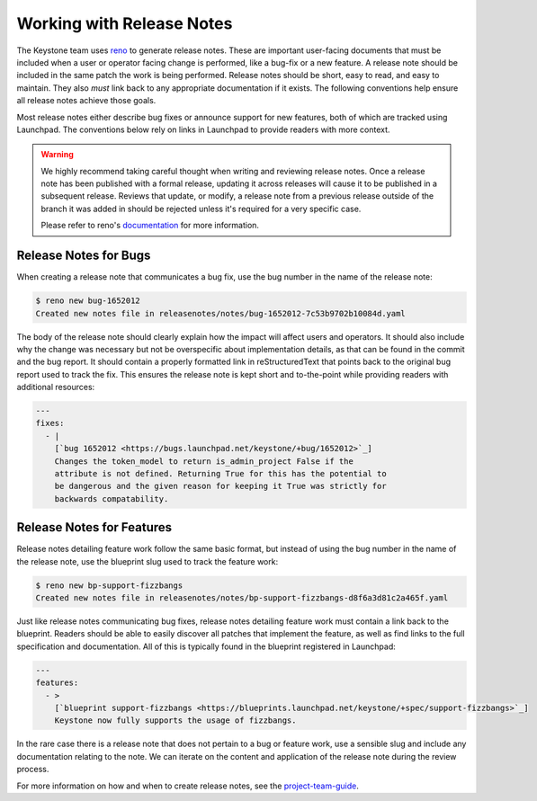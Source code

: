 ..
      Copyright 2011-2012 OpenStack Foundation
      All Rights Reserved.

      Licensed under the Apache License, Version 2.0 (the "License"); you may
      not use this file except in compliance with the License. You may obtain
      a copy of the License at

          http://www.apache.org/licenses/LICENSE-2.0

      Unless required by applicable law or agreed to in writing, software
      distributed under the License is distributed on an "AS IS" BASIS, WITHOUT
      WARRANTIES OR CONDITIONS OF ANY KIND, either express or implied. See the
      License for the specific language governing permissions and limitations
      under the License.

==========================
Working with Release Notes
==========================

The Keystone team uses `reno
<https://docs.openstack.org/reno/latest/user/usage.html>`_ to generate release
notes. These are important user-facing documents that must be included when a
user or operator facing change is performed, like a bug-fix or a new feature. A
release note should be included in the same patch the work is being performed.
Release notes should be short, easy to read, and easy to maintain. They also
`must` link back to any appropriate documentation if it exists. The following
conventions help ensure all release notes achieve those goals.

Most release notes either describe bug fixes or announce support for new
features, both of which are tracked using Launchpad. The conventions below rely
on links in Launchpad to provide readers with more context.

.. warning::

    We highly recommend taking careful thought when writing and reviewing
    release notes. Once a release note has been published with a formal
    release, updating it across releases will cause it to be published in a
    subsequent release. Reviews that update, or modify, a release note from a
    previous release outside of the branch it was added in should be rejected
    unless it's required for a very specific case.

    Please refer to reno's `documentation
    <https://docs.openstack.org/reno/latest/user/usage.html>`_ for more
    information.

Release Notes for Bugs
======================

When creating a release note that communicates a bug fix, use the bug number in
the name of the release note:

.. code-block:: bash

    $ reno new bug-1652012
    Created new notes file in releasenotes/notes/bug-1652012-7c53b9702b10084d.yaml

The body of the release note should clearly explain how the impact will affect
users and operators. It should also include why the change was necessary but
not be overspecific about implementation details, as that can be found in the
commit and the bug report. It should contain a properly formatted link in
reStructuredText that points back to the original bug report used to track the
fix. This ensures the release note is kept short and to-the-point while
providing readers with additional resources:

.. code-block:: yaml

    ---
    fixes:
      - |
        [`bug 1652012 <https://bugs.launchpad.net/keystone/+bug/1652012>`_]
        Changes the token_model to return is_admin_project False if the
        attribute is not defined. Returning True for this has the potential to
        be dangerous and the given reason for keeping it True was strictly for
        backwards compatability.


Release Notes for Features
==========================

Release notes detailing feature work follow the same basic format, but instead
of using the bug number in the name of the release note, use the blueprint slug
used to track the feature work:

.. code-block:: bash

    $ reno new bp-support-fizzbangs
    Created new notes file in releasenotes/notes/bp-support-fizzbangs-d8f6a3d81c2a465f.yaml

Just like release notes communicating bug fixes, release notes detailing
feature work must contain a link back to the blueprint. Readers should be able
to easily discover all patches that implement the feature, as well as find
links to the full specification and documentation. All of this is typically
found in the blueprint registered in Launchpad:

.. code-block:: yaml

    ---
    features:
      - >
        [`blueprint support-fizzbangs <https://blueprints.launchpad.net/keystone/+spec/support-fizzbangs>`_]
        Keystone now fully supports the usage of fizzbangs.

In the rare case there is a release note that does not pertain to a bug or
feature work, use a sensible slug and include any documentation relating to the
note. We can iterate on the content and application of the release note during
the review process.

For more information on how and when to create release notes, see the
`project-team-guide <https://docs.openstack.org/project-team-guide/release-management.html#how-to-add-new-release-notes>`_.
